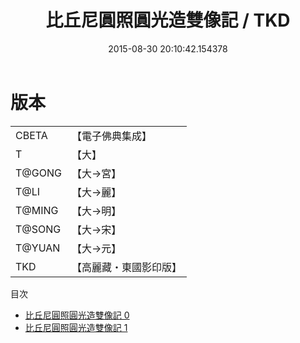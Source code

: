 #+TITLE: 比丘尼圓照圓光造雙像記 / TKD

#+DATE: 2015-08-30 20:10:42.154378
* 版本
 |     CBETA|【電子佛典集成】|
 |         T|【大】     |
 |    T@GONG|【大→宮】   |
 |      T@LI|【大→麗】   |
 |    T@MING|【大→明】   |
 |    T@SONG|【大→宋】   |
 |    T@YUAN|【大→元】   |
 |       TKD|【高麗藏・東國影印版】|
目次
 - [[file:KR6i0133_000.txt][比丘尼圓照圓光造雙像記 0]]
 - [[file:KR6i0133_001.txt][比丘尼圓照圓光造雙像記 1]]
